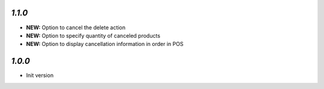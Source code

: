 `1.1.0`
-------

- **NEW:** Option to cancel the delete action
- **NEW:** Option to specify quantity of canceled products
- **NEW:** Option to display cancellation information in order in POS

`1.0.0`
-------

- Init version
